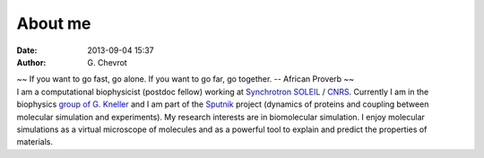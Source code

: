 About me
########
:date: 2013-09-04 15:37
:author: G\. Chevrot


.. container:: proverb

    ~~ If you want to go fast, go alone.  If you want to go far, go together. -- 
    African Proverb ~~

.. container:: leftside
    
    |photo|

.. container:: rightside

    I am a computational biophysicist (postdoc fellow) working at `Synchrotron SOLEIL`_
    / CNRS_. Currently I am in the biophysics `group of G. Kneller`_ and I am part 
    of the Sputnik_ project (dynamics of proteins and coupling between molecular 
    simulation and experiments). 
    My research interests are in biomolecular simulation. I enjoy molecular
    simulations as a virtual microscope of molecules and as a powerful 
    tool to explain and predict the properties of materials.


.. |photo| image:: http://gchevrot.github.io/home/static/images/photo.jpg
.. _Sputnik: http://dirac.cnrs-orleans.fr/sputnik/home/
.. _Synchrotron SOLEIL: http://www.synchrotron-soleil.fr/ 
.. _CNRS: http://www.cnrs.fr/index.php
.. _group of G. Kneller: http://dirac.cnrs-orleans.fr/plone/

